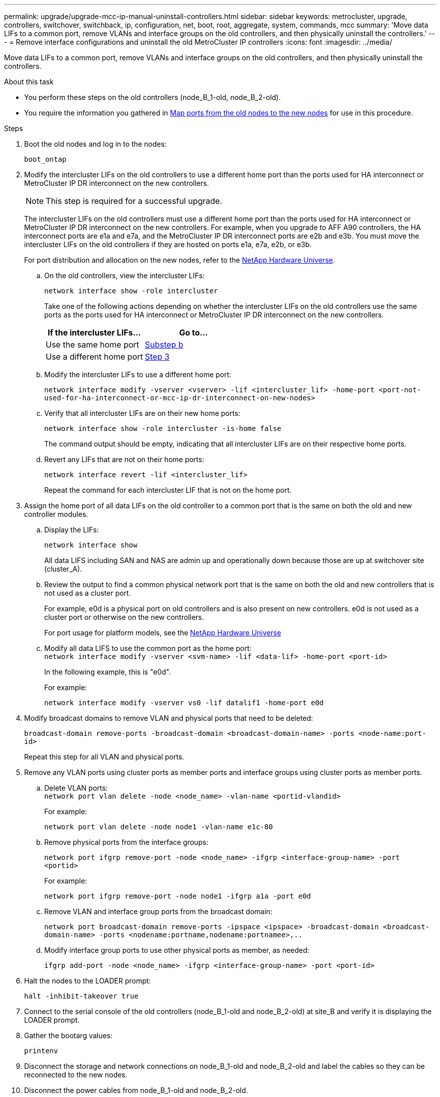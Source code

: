 ---
permalink: upgrade/upgrade-mcc-ip-manual-uninstall-controllers.html
sidebar: sidebar
keywords: metrocluster, upgrade, controllers, switchover, switchback, ip, configuration, net, boot, root, aggregate, system, commands, mcc
summary: 'Move data LIFs to a common port, remove VLANs and interface groups on the old controllers, and then physically uninstall the controllers.'
---
= Remove interface configurations and uninstall the old MetroCluster IP controllers
:icons: font
:imagesdir: ../media/

[.lead]
Move data LIFs to a common port, remove VLANs and interface groups on the old controllers, and then physically uninstall the controllers.

.About this task

* You perform these steps on the old controllers (node_B_1-old, node_B_2-old).

* You require the information you gathered in link:upgrade-mcc-ip-prepare-system.html#map-ports-from-the-old-nodes-to-the-new-nodes[Map ports from the old nodes to the new nodes] for use in this procedure.

.Steps

. Boot the old nodes and log in to the nodes:
+
`boot_ontap`

. Modify the intercluster LIFs on the old controllers to use a different home port than the ports used for HA interconnect or MetroCluster IP DR interconnect on the new controllers.
+
NOTE: This step is required for a successful upgrade.
+
The intercluster LIFs on the old controllers must use a different home port than the ports used for HA interconnect or MetroCluster IP DR interconnect on the new controllers. For example, when you upgrade to AFF A90 controllers, the HA interconnect ports are e1a and e7a, and the MetroCluster IP DR interconnect ports are e2b and e3b. You must move the intercluster LIFs on the old controllers if they are hosted on ports e1a, e7a, e2b, or e3b.
+
For port distribution and allocation on the new nodes, refer to the https://hwu.netapp.com[NetApp Hardware Universe].
+
.. On the old controllers, view the intercluster LIFs:
+
`network interface show  -role intercluster`
+
Take one of the following actions depending on whether the intercluster LIFs on the old controllers use the same ports as the ports used for HA interconnect or MetroCluster IP DR interconnect on the new controllers.
+
[cols=2*,options="header"]
|===
| If the intercluster LIFs...
| Go to...
| Use the same home port | <<controller_manual_upgrade_prepare_network_ports_2b,Substep b>>
| Use a different home port | <<controller_manual_upgrade_prepare_network_ports_3,Step 3>>
|===
+
.. [[controller_manual_upgrade_prepare_network_ports_2b]]Modify the intercluster LIFs to use a different home port:
+
`network interface modify -vserver <vserver> -lif <intercluster_lif> -home-port <port-not-used-for-ha-interconnect-or-mcc-ip-dr-interconnect-on-new-nodes>`
+
.. Verify that all intercluster LIFs are on their new home ports:
+
`network interface show -role intercluster -is-home  false`
+
The command output should be empty, indicating that all intercluster LIFs are on their respective home ports. 

.. Revert any LIFs that are not on their home ports:
+
`network interface revert -lif <intercluster_lif>`
+
Repeat the command for each intercluster LIF that is not on the home port.

. [[controller_manual_upgrade_prepare_network_ports_3]]Assign the home port of all data LIFs on the old controller to a common port that is the same on both the old and new controller modules.

.. Display the LIFs:
+
`network interface show`
+
All data LIFS including SAN and NAS are admin up and operationally down because those are up at switchover site (cluster_A).

 .. Review the output to find a common physical network port that is the same on both the old and new controllers that is not used as a cluster port.
+
For example, e0d is a physical port on old controllers and is also present on new controllers. e0d is not used as a cluster port or otherwise on the new controllers.
+
For port usage for platform models, see the https://hwu.netapp.com/[NetApp Hardware Universe]

.. Modify all data LIFS to use the common port as the home port:
 +
`network interface modify -vserver <svm-name> -lif <data-lif> -home-port <port-id>`
+
In the following example, this is "e0d".
+
For example:
+
----
network interface modify -vserver vs0 -lif datalif1 -home-port e0d
----

. Modify broadcast domains to remove VLAN and physical ports that need to be deleted:
+
`broadcast-domain remove-ports -broadcast-domain <broadcast-domain-name> -ports <node-name:port-id>`
+
Repeat this step for all VLAN and physical ports.

. Remove any VLAN ports using cluster ports as member ports and interface groups using cluster ports as member ports.
 .. Delete VLAN ports:
 +
`network port vlan delete -node <node_name> -vlan-name <portid-vlandid>`
+
For example:
+
----
network port vlan delete -node node1 -vlan-name e1c-80
----

.. Remove physical ports from the interface groups:
+
`network port ifgrp remove-port -node <node_name> -ifgrp <interface-group-name> -port <portid>`
+
For example:
+
----
network port ifgrp remove-port -node node1 -ifgrp a1a -port e0d
----

.. Remove VLAN and interface group ports from the broadcast domain:
+
`network port broadcast-domain remove-ports -ipspace <ipspace> -broadcast-domain <broadcast-domain-name> -ports <nodename:portname,nodename:portnamee>,..`

.. Modify interface group ports to use other physical ports as member, as needed:
+
`ifgrp add-port -node <node_name> -ifgrp <interface-group-name> -port <port-id>`

. Halt the nodes to the LOADER prompt:
+
`halt -inhibit-takeover true`

. Connect to the serial console of the old controllers (node_B_1-old and node_B_2-old) at site_B and verify it is displaying the LOADER prompt.

. Gather the bootarg values:
+
`printenv`

. Disconnect the storage and network connections on node_B_1-old and node_B_2-old and label the cables so they can be reconnected to the new nodes.
. Disconnect the power cables from node_B_1-old and node_B_2-old.
. Remove the node_B_1-old and node_B_2-old controllers from the rack.

.What's next?
link:upgrade-mcc-ip-manual-setup-controllers.html[Set up the new controllers].

// 2024 Nov 12, ONTAPDOC-2351